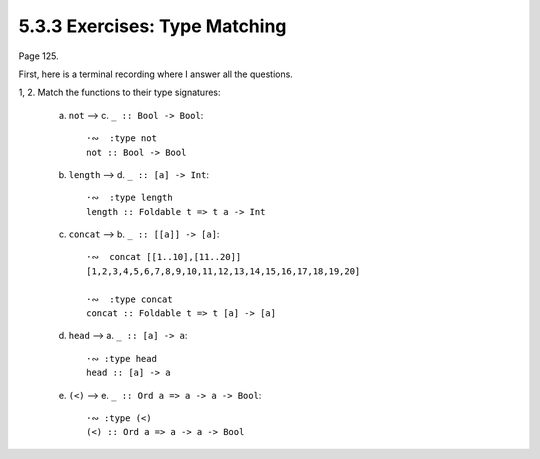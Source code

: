 5.3.3 Exercises: Type Matching
^^^^^^^^^^^^^^^^^^^^^^^^^^^^^^
Page 125.

First, here is a terminal recording where I answer all the
questions.

.. raw:: html

   <script id="asciicast-mMnvlPjYEmw3oH8PqEQ10Z6Iv"
   src="https://asciinema.org/a/mMnvlPjYEmw3oH8PqEQ10Z6Iv.js"
   async></script>


1, 2. Match the functions to their type signatures:

    a. ``not``      -->   c. ``_ :: Bool -> Bool``::

        ·∾  :type not
        not :: Bool -> Bool

    b. ``length``   -->   d. ``_ :: [a] -> Int``::

        ·∾  :type length
        length :: Foldable t => t a -> Int

    c. ``concat``   -->   b. ``_ :: [[a]] -> [a]``::

        ·∾  concat [[1..10],[11..20]]
        [1,2,3,4,5,6,7,8,9,10,11,12,13,14,15,16,17,18,19,20]

        ·∾  :type concat
        concat :: Foldable t => t [a] -> [a]

    d. ``head``     -->   a. ``_ :: [a] -> a``::

        ·∾ :type head
        head :: [a] -> a

    e. ``(<)``      -->   e. ``_ :: Ord a => a -> a -> Bool``::

        ·∾ :type (<)
        (<) :: Ord a => a -> a -> Bool
